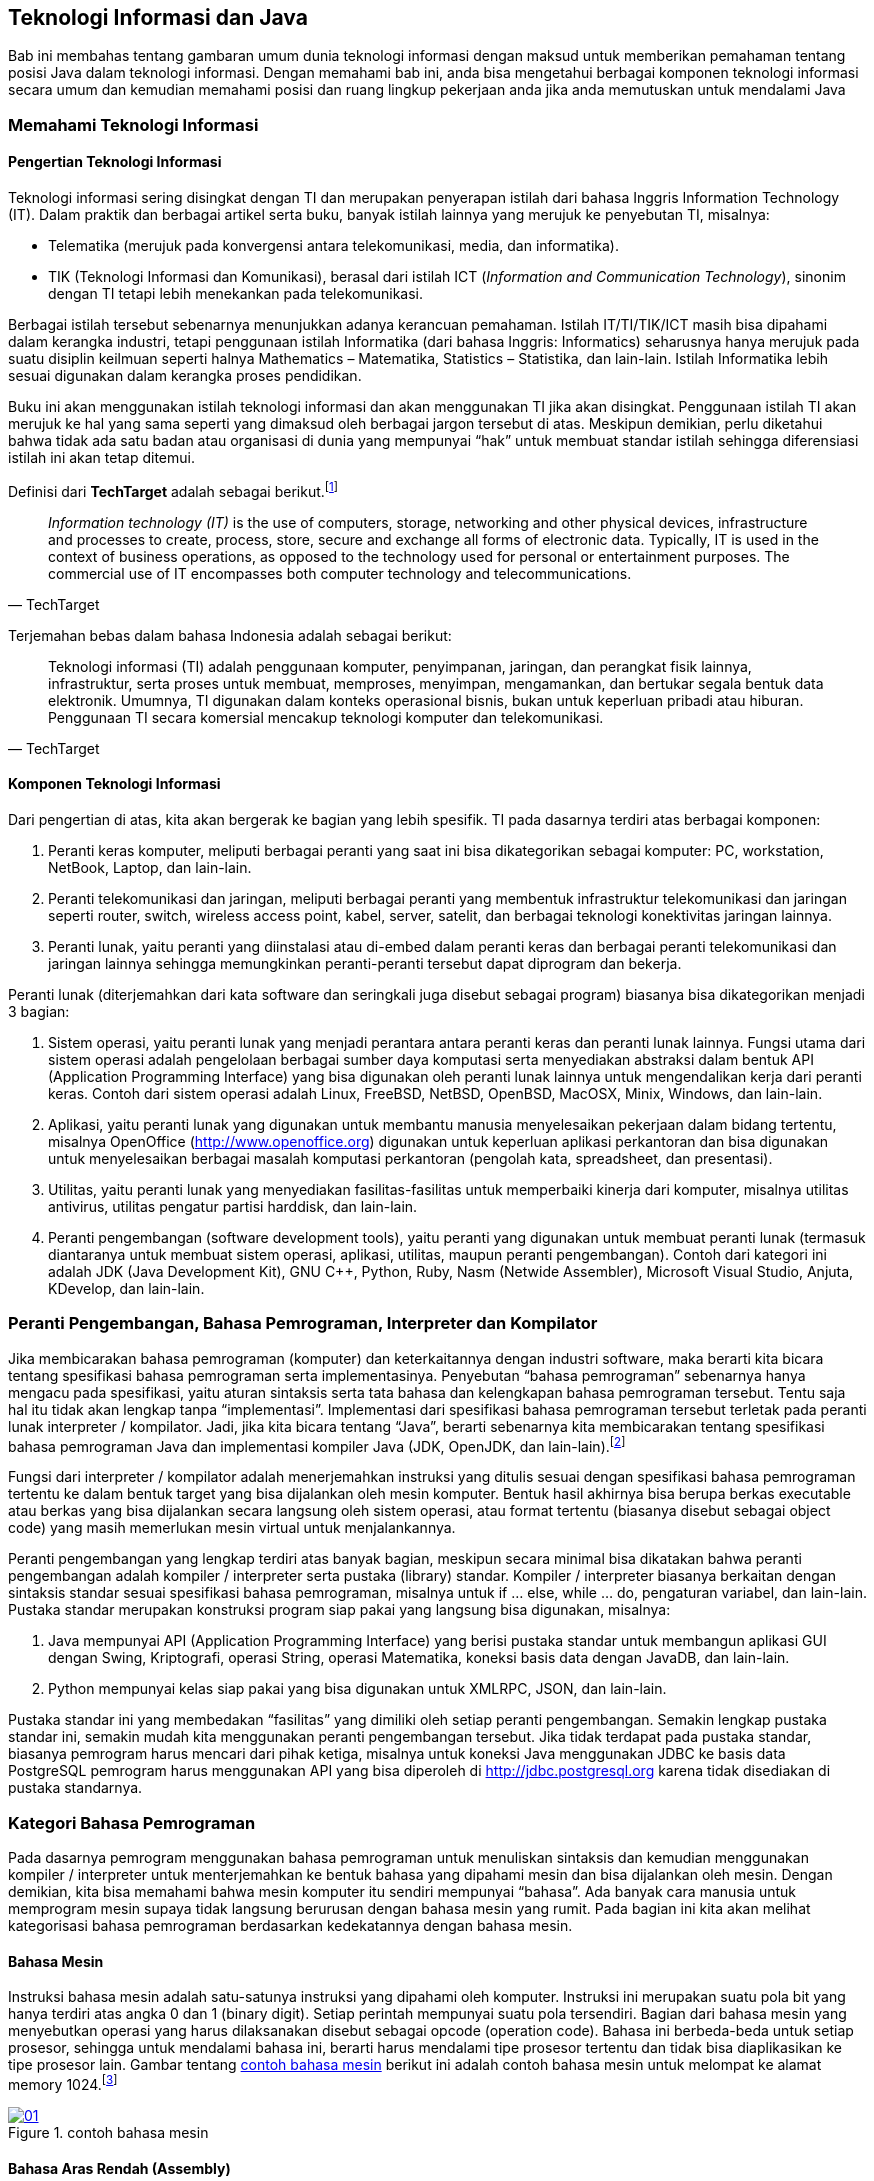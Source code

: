 == Teknologi Informasi dan Java

Bab ini membahas tentang gambaran umum dunia teknologi informasi dengan maksud untuk memberikan pemahaman tentang posisi Java dalam teknologi informasi. Dengan memahami bab ini, anda bisa mengetahui berbagai komponen teknologi informasi secara umum dan kemudian memahami posisi dan ruang lingkup pekerjaan anda jika anda memutuskan untuk mendalami Java

=== Memahami Teknologi Informasi

==== Pengertian Teknologi Informasi

Teknologi informasi sering disingkat dengan TI dan merupakan penyerapan istilah dari bahasa Inggris Information Technology (IT). Dalam praktik dan berbagai artikel serta buku, banyak istilah lainnya yang merujuk ke penyebutan TI, misalnya:

* Telematika (merujuk pada konvergensi antara telekomunikasi, media, dan informatika).
* TIK (Teknologi Informasi dan Komunikasi), berasal dari istilah ICT (_Information and Communication Technology_), sinonim dengan TI tetapi lebih menekankan pada telekomunikasi.

Berbagai istilah tersebut sebenarnya menunjukkan adanya kerancuan pemahaman. Istilah IT/TI/TIK/ICT masih bisa dipahami dalam kerangka industri, tetapi penggunaan istilah Informatika (dari bahasa Inggris: Informatics) seharusnya hanya merujuk pada suatu disiplin keilmuan seperti halnya Mathematics – Matematika, Statistics – Statistika, dan lain-lain. Istilah Informatika lebih sesuai digunakan dalam kerangka proses pendidikan.

Buku ini akan menggunakan istilah teknologi informasi dan akan menggunakan TI jika akan disingkat. Penggunaan istilah TI akan merujuk ke hal yang sama seperti yang dimaksud oleh berbagai jargon tersebut di atas. Meskipun demikian, perlu diketahui bahwa tidak ada satu badan atau organisasi di dunia yang mempunyai “hak” untuk membuat standar istilah sehingga diferensiasi istilah ini akan tetap ditemui.

Definisi dari *TechTarget* adalah sebagai berikut.footnote:[https://www.techtarget.com/searchdatacenter/definition/IT]

[quote,TechTarget]
____
_Information technology (IT)_ is the use of computers, storage, networking and other physical devices, infrastructure and processes to create, process, store, secure and exchange all forms of electronic data. Typically, IT is used in the context of business operations, as opposed to the technology used for personal or entertainment purposes. The commercial use of IT encompasses both computer technology and telecommunications.
____

Terjemahan bebas dalam bahasa Indonesia adalah sebagai berikut:

[quote,TechTarget]
____
Teknologi informasi (TI) adalah penggunaan komputer, penyimpanan, jaringan, dan perangkat fisik lainnya, infrastruktur, serta proses untuk membuat, memproses, menyimpan, mengamankan, dan bertukar segala bentuk data elektronik. Umumnya, TI digunakan dalam konteks operasional bisnis, bukan untuk keperluan pribadi atau hiburan. Penggunaan TI secara komersial mencakup teknologi komputer dan telekomunikasi.
____

==== Komponen Teknologi Informasi

Dari pengertian di atas, kita akan bergerak ke bagian yang lebih spesifik. TI pada dasarnya terdiri atas berbagai komponen:

1. Peranti keras komputer, meliputi berbagai peranti yang saat ini bisa dikategorikan sebagai komputer: PC, workstation, NetBook, Laptop, dan lain-lain.
2. Peranti telekomunikasi dan jaringan, meliputi berbagai peranti yang membentuk infrastruktur telekomunikasi dan jaringan seperti router, switch, wireless access point, kabel, server, satelit, dan berbagai teknologi konektivitas jaringan lainnya.
3. Peranti lunak, yaitu peranti yang diinstalasi atau di-embed dalam peranti keras dan berbagai peranti telekomunikasi dan jaringan lainnya sehingga memungkinkan
peranti-peranti tersebut dapat diprogram dan bekerja.

Peranti lunak (diterjemahkan dari kata software dan seringkali juga disebut sebagai program) biasanya bisa dikategorikan menjadi 3 bagian:

1. Sistem operasi, yaitu peranti lunak yang menjadi perantara antara peranti keras dan peranti lunak lainnya. Fungsi utama dari sistem operasi adalah pengelolaan berbagai sumber daya komputasi serta menyediakan abstraksi dalam bentuk API (Application Programming Interface) yang bisa digunakan oleh peranti lunak lainnya untuk mengendalikan kerja dari peranti keras. Contoh dari sistem operasi adalah Linux, FreeBSD, NetBSD, OpenBSD, MacOSX, Minix, Windows, dan lain-lain.
2. Aplikasi, yaitu peranti lunak yang digunakan untuk membantu manusia menyelesaikan pekerjaan dalam bidang tertentu, misalnya OpenOffice (http://www.openoffice.org) digunakan untuk keperluan aplikasi perkantoran dan bisa digunakan untuk menyelesaikan berbagai masalah komputasi perkantoran (pengolah kata, spreadsheet, dan presentasi).
3. Utilitas, yaitu peranti lunak yang menyediakan fasilitas-fasilitas untuk memperbaiki kinerja dari komputer, misalnya utilitas antivirus, utilitas pengatur partisi harddisk, dan lain-lain.
4. Peranti pengembangan (software development tools), yaitu peranti yang digunakan untuk membuat peranti lunak (termasuk diantaranya untuk membuat sistem operasi, aplikasi, utilitas, maupun peranti pengembangan). Contoh dari kategori ini adalah JDK (Java Development Kit), GNU C++, Python, Ruby, Nasm (Netwide Assembler), Microsoft Visual Studio, Anjuta, KDevelop, dan lain-lain.

=== Peranti Pengembangan, Bahasa Pemrograman, Interpreter dan Kompilator

Jika membicarakan bahasa pemrograman (komputer) dan keterkaitannya dengan industri software, maka berarti kita bicara tentang spesifikasi bahasa pemrograman serta implementasinya. Penyebutan “bahasa pemrograman” sebenarnya hanya mengacu pada spesifikasi, yaitu aturan sintaksis serta tata bahasa dan kelengkapan bahasa pemrograman tersebut. Tentu saja hal itu tidak akan lengkap tanpa “implementasi”. Implementasi dari spesifikasi bahasa pemrograman tersebut terletak pada peranti lunak interpreter / kompilator. Jadi, jika kita bicara tentang “Java”, berarti sebenarnya kita membicarakan tentang spesifikasi bahasa pemrograman Java dan implementasi kompiler Java (JDK, OpenJDK, dan lain-lain).footnote:[Ada juga kompilator / interpreter yang namanya sama dengan spesifikasi bahasa pemrogramannya, misalnya Python, Ruby]

Fungsi dari interpreter / kompilator adalah menerjemahkan instruksi yang ditulis sesuai dengan spesifikasi bahasa pemrograman tertentu ke dalam bentuk target yang bisa dijalankan oleh mesin komputer. Bentuk hasil akhirnya bisa berupa berkas executable atau berkas yang bisa dijalankan secara langsung oleh sistem operasi, atau format tertentu (biasanya disebut sebagai object code) yang masih memerlukan mesin virtual untuk menjalankannya.

Peranti pengembangan yang lengkap terdiri atas banyak bagian, meskipun secara minimal bisa dikatakan bahwa peranti pengembangan adalah kompiler / interpreter serta pustaka (library) standar. Kompiler / interpreter biasanya berkaitan dengan sintaksis standar sesuai spesifikasi bahasa pemrograman, misalnya untuk if … else, while … do, pengaturan variabel, dan lain-lain. Pustaka standar merupakan konstruksi program siap pakai yang langsung bisa digunakan, misalnya:

1. Java mempunyai API (Application Programming Interface) yang berisi pustaka standar untuk membangun aplikasi GUI dengan Swing, Kriptografi, operasi String, operasi Matematika, koneksi basis data dengan JavaDB, dan lain-lain.
2. Python mempunyai kelas siap pakai yang bisa digunakan untuk XMLRPC, JSON, dan lain-lain.

Pustaka standar ini yang membedakan “fasilitas” yang dimiliki oleh setiap peranti pengembangan. Semakin lengkap pustaka standar ini, semakin mudah kita menggunakan peranti pengembangan tersebut. Jika tidak terdapat pada pustaka standar, biasanya pemrogram harus mencari dari pihak ketiga, misalnya untuk koneksi Java menggunakan JDBC ke basis data PostgreSQL pemrogram harus menggunakan API yang bisa diperoleh di http://jdbc.postgresql.org karena tidak disediakan di pustaka standarnya.

=== Kategori Bahasa Pemrograman

Pada dasarnya pemrogram menggunakan bahasa pemrograman untuk menuliskan sintaksis dan kemudian menggunakan kompiler / interpreter untuk menterjemahkan ke bentuk bahasa yang dipahami mesin dan bisa dijalankan oleh mesin. Dengan demikian, kita bisa memahami bahwa mesin komputer itu sendiri mempunyai “bahasa”. Ada banyak cara manusia untuk memprogram mesin supaya tidak langsung berurusan dengan bahasa mesin yang rumit. Pada bagian ini kita akan melihat kategorisasi bahasa pemrograman berdasarkan kedekatannya dengan bahasa mesin.

==== Bahasa Mesin 

Instruksi bahasa mesin adalah satu-satunya instruksi yang dipahami oleh komputer. Instruksi ini merupakan suatu pola bit yang hanya terdiri atas angka 0 dan 1 (binary digit). Setiap perintah mempunyai suatu pola tersendiri. Bagian dari bahasa mesin yang menyebutkan operasi yang harus dilaksanakan disebut sebagai opcode (operation code). Bahasa ini berbeda-beda untuk setiap prosesor, sehingga untuk mendalami bahasa ini, berarti harus mendalami tipe prosesor tertentu dan tidak bisa diaplikasikan ke tipe prosesor lain. Gambar tentang <<#img-ch01-01>> berikut ini adalah contoh bahasa mesin untuk melompat ke alamat memory 1024.footnote:[https://en.wikipedia.org/wiki/Machine_code]

[#img-ch01-01]
.contoh bahasa mesin
[link=https://en.wikipedia.org/wiki/Machine_code]
image::01-01/01.png[]

==== Bahasa Aras Rendah (Assembly)

Bahasa assembly merupakan penyederhanaan dari bahasa mesin dengan cara mengubah pola bit angka 0 dan 1 tersebut menjadi suatu kode yang bisa dibaca. Kode tersebut dikenal dengan istilah mnemonic. Suatu peranti lunak yang digunakan untuk mengubah instruksi bahasa assembly (mnemonic) ke dalam opcode serta mengatur alokasi memory dari nama-nama simbolis dan entitas lainnya adalah assembler. Untuk mengubah ke bentuk yang siap dijalankan oleh mesin, biasanya dibutuhkan linker. Bahasa ini juga sangat tergantung pada mesin dan platform sistem operasi. Di Linux, bisa digunakan Nasm, GNU As sebagai assembler dan GNU ld sebagai linker. Di Windows, bisa digunakan TASM dan MASM untuk keperluan ini. Berikut adalah contoh dari bahasa assembly:

[source,nasm]
----
…
…
mov al, 61h
…
…
----

Instruksi di atas digunakan untuk mengisi register **al** dengan nilai hexadecimal 61. Jika diterjemahkan ke bahasa mesin, mnemonic MOV di atas akan menjadi “B0 61” dalam hexadecimal atau 10110000 01100001 dalam biner atau bahasa mesin.

Untuk bisa memprogram dalam bahasa mesin dan assembly, pemrogram perlu membaca manual prosesor yang bersangkutan. Sebagai contoh, jika menggunakan prosesor dari Intel, instruksi-instruksi di atas bisa diperoleh di website dari Intel di URL http://www.intel.com/products/processor/manuals/.

==== Bahasa Tingkat Menengah

Bahasa tingkat menengah (middle level language) adalah bahasa yang memungkinkan untuk membuat aplikasi di level pemakai maupun untuk melakukan pemrograman yang mengakses sistem dan sumber daya komputer melalui perantara sistem operasi. Bahasa ini memang dikatakan bahasa tingkat menengah karena mempunyai kemampuan baik untuk mengakses sistem secara langsung (biasanya melalui inline assembly atau langsung menuliskan mnemonic di kode sumber) dan di sisi lainnya bahasa ini mempunyai tingkat kemudahan yang mendekati bahasa tingkat tinggi (menggunakan istilah bahasa manusia dalam pemberian perintahnya). Bahasa C adalah bahasa yang masuk dalam kategori ini. Berikut ini adalah contoh dari Bahasa C menggunakan kompiler GCC yang menyertakan bahasa assembly.footnote:[Diambil dari https://stackoverflow.com/questions/31688987/why-is-this-simple-c-program-with-gcc-clang-inline-assembly-exhibiting-undefin]

[source,c]
----
#include <stdio.h>
#include <stdint.h>
#define inf_int uint64_t
int main(int argc, char *argv[]){
   inf_int zero = 0;
   inf_int one = 1;
   inf_int infinity = ~0;
   printf("value of zero, one, infinity = %lu, %lu, %lu\n", zero, one, infinity);
   __asm__ (
      "addq $1, %0 \n\t"
      : "+r" (zero)
   );
   __asm__ (
      "addq $1, %0 \n\t"
      : "+r" (one)
   );
   __asm__ (
      "addq $1, %0 \n\t"
      : "+r" (infinity)
   );
   printf("value of zero, one, infinity = %lu, %lu, %lu\n", zero, one, infinity);
   return 0;
}
----

==== Bahasa Tingkat Tinggi

Bahasa tingkat tinggi adalah bahasa pemrograman yang mempunyai sintaks mirip dengan bahasa manusia dan mempunyai tingkat abstraksi penyelesaian masalah yang jauh dari bahasa mesin ataupun assembly. Bahasa ini biasanya bisa dikategorikan ke dalam:

1. General purpose high level programming language, yaitu bahasa pemrograman dengan tujuan penggunaan umum atau bisa digunakan untuk membuat berbagai jenis aplikasi. Contoh dari bahasa pemrograman ini antara lain adalah Java, Pascal, Python, Ruby, dan lain-lain.
2. Special purpose high level programming language, yaitu bahasa pemrograman dengan tujuan khusus dan spesifik untuk menyelesaikan masalah dalam suatu bidang tertentu, misalnya Prolog untuk pemrograman logika atau kecerdasan buatan, PHP untuk aplikasi web (meskipun ada yang non web, yaitu PHP-GTK, tetapi penggunaan
utamanya untuk web),

=== Paradigma Pemrograman

Paradigma pemrograman berkaitan dengan cara pandang dalam menyelesaikan masalah dengan bahasa pemrograman. Cara pandang ini akan mengakibatkan berbagai perbedaan antar paradigma dalam hal abstraksi dan berbagai konsep yang merepresentasikan elemen dari suatu program (seperti obyek, fungsi, variabel, dan lain-lain) serta berbagai langkah atau proses komputasi (penugasan, evaluasi ekspresi, alur kendali, dan lain-lain). Bagian ini akan menguraikan sedikit dari beberapa paradigma tersebut. 

==== Pemrograman Prosedural 

Pemrograman prosedural sering diasosiasikan dengan pemrograman terstruktur dan mengacu pada cara menyelesaikan masalah dengan membuat langkah-langkah terstruktur (disebut algoritma) dan kemudian mengimplementasikan langkah-langkah tersebut dalam berbagai perintah dan prosedur yang akan dipanggil sesuai dengan urutan eksekusi program. Setiap prosedur tersebut berisi rangkaian perintah dalam bahasa pemrograman yang bersangkutan. Biasanya rangkaian langkah-langkah tersebut dijabarkan dalam suatu pseudo code. Sebagai contoh, untuk menghitung biaya depresiasi tiap periode dilakukan dengan melihat pada rumus “Biaya Depresiasi = (Kos Aset – Nilai Residu)/Umur Ekonomis” dan diwujudkan dalam algoritma berikut:

1. Mulai
2. Masukkan / input kos aset
3. Masukkan / input nilai residu
4. Masukkan / input umur ekonomis
5. Hitung biaya depresiasi = (kos aset – nilai residu) / umur ekonomis
6. Tampilkan hasil perhitungan biaya depresiasi ke layar

Setelah itu, setiap bagian dan langkah di atas diterjemahkan ke dalam kode bahasa pemrograman. Contoh-contoh bahasa pemrograman yang bisa digunakan untuk mengimplementasikan algoritma di atas antara lain adalah Pascal, Python, BASIC, dan lain-lain. Berikut ini adalah hasil penerjemahan ke dalam bahasa pemrograman Python untuk algortima di atas:

[source,python]
----
kos_aset = float(raw_input("Masukkan kos aset = "))
nilai_residu =float(raw_input("Masukkan nilai residu = "))
umur_ekonomis = float(raw_input("Umur ekonomis = "))
biaya_depresiasi = (kos_aset - nilai_residu) / umur_ekonomis
print "Biaya depresiasi setiap periode = " + str(biaya_depresiasi)
----

==== Pemrograman Berorientasi Obyek

Pemrograman berorientasi obyek (diterjemahkan dari “Object-Oriented Programming”) adalah paradigma pemrograman yang berusaha untuk menyelesaikan masalah pemrograman dengan cara membuat abstraksi dari berbagai obyek yang ada dalam suatu masalah kemudian mendefinisikan interaksi antar obyek dalam menyelesaikan masalah tersebut. Setiap obyek merupakan suatu manifestasi dari kelas yang merupakan cetak biru dari obyek yang bersangkutan. Suatu kelas terdiri atas berbagai atribut / karakteristik umum dan berbagai perilaku / behaviour / method dari kelas tersebut. Kedudukan antara kelas dengan obyek adalah kedudukan cetak biru serta instance dari cetak biru tersebut. Sebagai contoh, terdapat kelas manusia dan Bambang adalah manusia, untuk contoh tersebut kita bisa mendefinisikan kelas manusia dan Bambang adalah salah satu instance dari kelas manusia tersebut. Beberapa bahasa pemrograman yang mendukung PBO sebagai paradigma utamanya adalah Java, C++, C#, Ruby, Smalltalk, dan lain-lain. Paradigma ini yang akan menjadi pembahasan utama dari buku ini.

==== Pemrograman Fungsional

Pemrograman fungsional (diterjemahkan dari “Functional Programming”) adalah paradigma pemrograman yang berusaha menyelesaikan masalah pemrograman dengan melalui fungsi (function) matematis dan menghindari mutable data. Jadi, tidak seperti paradigma pemrograman prosedural yang mengutamakan berbagai tipe data dan kemudian membuat prosedur atau fungsi untuk memanipulasi data tersebut. Paradigma ini memang cenderung lebih “matematis” dan akan lebih mudah dipahami jika pemrogram yang belajar paradigma ini memahami matematika. Paradigma ini berasal dari suatu sistem formal yang disebut dengan Lambda Calculus. Spreadsheet adalah salah satu contoh dari pola pikir fungsional ini, terutama dengan melihat pada data yang terdapat pada spreadsheet serta berbagai elemen rumus-rumus di berbagai sel di spreadsheet. Contoh bahasa pemrograman yang mempunyai paradigma pemrograman fungsional sebagai paradigma utamanya adalah Haskell, Erlang, OCaml, Lisp, Scheme, Scala, Clojure, F#, dan lain-lain

==== Beberapa Pandangan Lain dalam Paradigma Pemrograman

Perlu diketahui bahwa pembagian menjadi beberapa paradigma ini merupakan pembagian yang bersifat subyektif. Selain paradigma-paradigma di atas, masih ada beberapa lagi yang sering dianggap sebagai paradigma tersendiri.

1. Pemrograman Imperatif. Sering kali dianggap sama dengan pemrograman prosedural, meskipun demikian, ada juga yang menyatakan lain. Perbedaan dengan pemrograman prosedural terutama terletak pada penggunaan prosedur (atau sub program atau subroutines atau functions) yang banyak untuk memperbaiki keterbacaan (readability) dan kemudahan pemeliharaan program (maintainability). Model yang lebih tegas lagi dengan menggunakan aturan peng gunaan variabel lokal di level prosedur sebenarnya juga merupakan bagian dari pemrograman imperatif tetapi lebih sering dimasukkan dalam pemrograman terstruktur (structured programming). Beberapa bahasa pemrograman yang mendukung paradigma ini sama dengan bahasa pemrograman yang mendukung paradigma pemrograman prosedural hanya teknik pemrogramannya yang berbeda.
2. Pemrograman Deklaratif. Berbeda dengan pemrograman imperatif yang secara eksplisit cenderung untuk menetapkan algoritma untuk menyelesaikan suatu masalah pemrograman, pemrograman deklaratif cenderung untuk mengekspresikan logika komputasi tanpa mendefinisikan alur kendali program. Pemrograman logika menggunakan Prolog merupakan salah satu contoh paradigma pemrograman deklaratif. Paradigma pemrogaman ini cenderung lebih sesuai dipelajari jika ranah aplikasi yang dibangun melibatkan matematika logika. Contoh dari bahasa pemrograman yang mempunyai paradigma utama pemrograman deklaratif antara lain adalah Prolog.
3. Pemrograman Event-Driven. Pemrograman event-driven adalah suatu paradigma pemrograman yang mengatur aliran program melalui berbagai event / kejadian. Paradigma ini kadang kala juga disebut dengan paradigma pemrograman visual. Pemrogram biasanya membuat form dan meletakkan berbagai komponen (menu, pushbutton, radio button, text area, dan lain-lain) ke dalam form tersebut kemudian mengisikan rangkaian perintah yang dijalankan jika terdapat kejadian yang berkaitan dengan komponen-komponen tersebut (misalnya menu dipilih, push button di klik, form di tutup, dan lain-lain). Contoh peranti pengembangan yang masuk dalam kategori ini antara lain adalah Borland Delphi (dengan bahasa Pascal), QT Designer (dengan bahasa C++), Swing di Apache NetBeans (dengan bahasa Java), dan lain-lain.

==== Kondisi Saat Ini

Pada dasarnya, saat ini jarang ada peranti pengembangan yang hanya menggunakan satu paradigma saja. Saat ini kebanyakan peranti pengembangan merupakan peranti pengembangan yang multiparadigm atau menganut lebih dari satu paradigma meskipun biasanya ada satu paradigma yang dijadikan dasar dari peranti pengembangan tersebut. Beberapa contoh dari multiparadigm tersebut adalah sebagai berikut:
1. Python, mempunyai dasar paradigma pemrograman berorientasi obyek, tetapi juga mendukung prosedural maupun fungsional.
2. OCaml, mempunyai dasar paradigma pemrograman fungsional, tetapi juga mendukung pemrograman berorientasi obyek.
3. Java, mempunyai dasar paradigma pemrograman berorientasi obyek, tetapi juga mendukung pemrograman event-driven.

=== Posisi Java dalam Dunia Pemrograman

Java sebenarnya bisa dimasukkan dalam kategori bahasa pemrograman tingkat tinggi dan secara umum termasuk dalam kelompok paradigma pemrograman berorientasi obyek. Peranti pengembangan Java merupakan bagian dari peranti pengembangan yang digunakan untuk membangun berbagai aplikasi maupun berbagai kategori peranti lunak lain (misalnya sistem operasi dengan Jnode). Dengan demikian, jika tujuan anda adalah membangun aplikasi, maka peranti pengembangan Java ini akan menjadi wilayah pekerjaan anda. 

Perlu diketahui, di Internet terdapat beberapa situs web yang memang dibangun untuk mengetahui posisi berbagai peranti pengembangan di dunia. Salah satu dari situs web tersebut antara lain adalah indeks menurut TIOBE. TIOBE bisa diakses melalu URL https://www.tiobe.com/tiobe-index/. Gambar posisi masing-masing bahasa pemrograman bisa dilihat pada <<img-ch01-02>>.

[#img-ch01-02]
.TIOBE index bulan Agustus 2025
[link=https://www.tiobe.com/tiobe-index/]
image::01-01/02.png[]

'''
